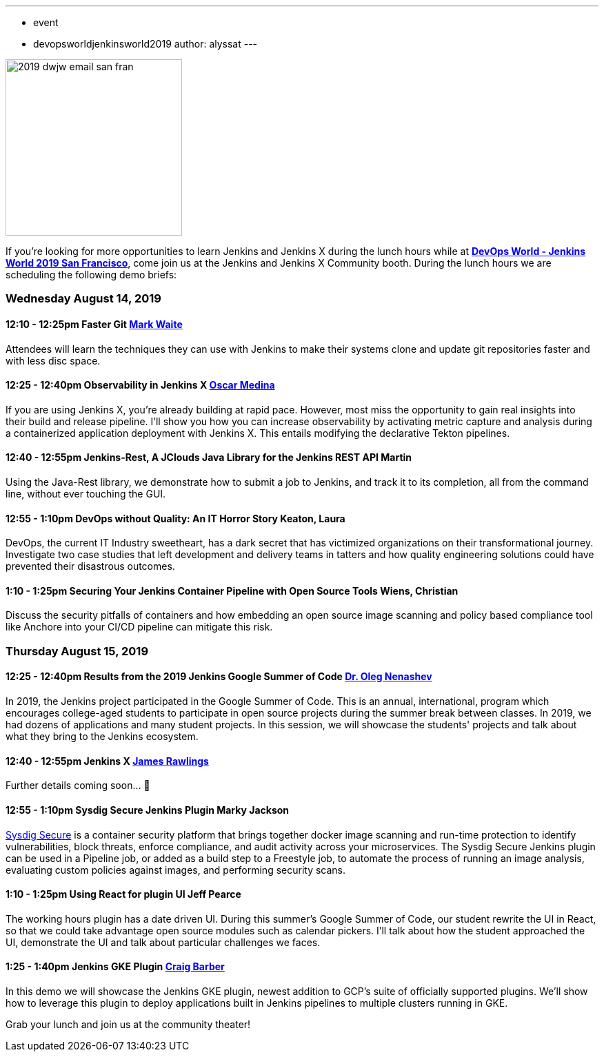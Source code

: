 ---
:layout: post
:title: "DevOps World - Jenkins World 2019 San Francisco: Lunch Time Demos"
:tags:
- event
- devopsworldjenkinsworld2019
author: alyssat
---

image::/images/post-images/dwjw-2019/2019-dwjw-email-san-fran-rev.png[2019 dwjw email san fran, role=center, float=center, height=256]


If you’re looking for more opportunities to learn Jenkins and Jenkins X during the lunch hours while at link:https://www.cloudbees.com/devops-world/san-francisco[**DevOps World - Jenkins World 2019 San Francisco**], come join us at the Jenkins and Jenkins X Community booth. During the lunch hours we are scheduling the following demo briefs:

=== Wednesday  August 14, 2019


==== 12:10 - 12:25pm 	Faster Git	link:https://github.com/MarkEWaite[Mark Waite]

Attendees will learn the techniques they can use with Jenkins to make their systems clone and update git repositories faster and with less disc space.

====  12:25 - 12:40pm	Observability in Jenkins X	link:https://github.com/sharepointoscar[Oscar Medina]

If you are using Jenkins X, you’re already building at rapid pace.  However, most miss the opportunity to gain real insights into their build and release pipeline.  I'll show you how you can increase observability by activating metric capture and analysis during a containerized application deployment with Jenkins X.  This  entails modifying the declarative Tekton pipelines.

==== 12:40 - 12:55pm	Jenkins-Rest, A JClouds Java Library for the Jenkins REST API	Martin

Using the Java-Rest library, we demonstrate how to submit a job to Jenkins, and track it to its completion, all from the command line, without ever touching the GUI.

==== 12:55 - 1:10pm		DevOps without Quality: An IT Horror Story	Keaton, Laura

DevOps, the current IT Industry sweetheart, has a dark secret that has victimized organizations on their transformational journey. Investigate two case studies that left development and delivery teams in tatters and how quality engineering solutions could have prevented their disastrous outcomes.

==== 1:10 - 1:25pm	Securing Your Jenkins Container Pipeline with Open Source Tools	Wiens, Christian

Discuss the security pitfalls of containers and how embedding an open source image scanning and policy based compliance tool like Anchore into your CI/CD pipeline can mitigate this risk.


=== Thursday  August 15, 2019


==== 12:25 - 12:40pm	Results from the 2019 Jenkins Google Summer of Code	link:https://github.com/oleg-nenashev[Dr. Oleg Nenashev]

In 2019, the Jenkins project participated in the Google Summer of Code. This is an annual, international, program which encourages college-aged students to participate in open source projects during the summer break between classes. In 2019, we had dozens of applications and many student projects. In this session, we will showcase the students' projects and talk about what they bring to the Jenkins ecosystem.

==== 12:40 - 12:55pm	Jenkins X 	link:https://github.com/rawlingsj[James Rawlings]
Further details coming soon... 🎉

==== 12:55 - 1:10pm		Sysdig Secure Jenkins Plugin		Marky Jackson

link:https://sysdig.com/products/secure[Sysdig Secure] is a container security platform that brings together docker image scanning and run-time protection to identify vulnerabilities, block threats, enforce compliance, and audit activity across your microservices. The Sysdig Secure Jenkins plugin can be used in a Pipeline job, or added as a build step to a Freestyle job, to automate the process of running an image analysis, evaluating custom policies against images, and performing security scans.

==== 1:10 - 1:25pm		Using React for plugin UI	Jeff Pearce

The working hours plugin has a date driven UI. During this summer's Google Summer of Code, our student rewrite the UI in React, so that we could take advantage open source modules such as calendar pickers. I'll talk about how the student approached the UI, demonstrate the UI and talk about particular challenges we faces.

==== 1:25 - 1:40pm		Jenkins GKE Plugin	link:https://github.com/craigdbarber[Craig Barber]

In this demo we will showcase the Jenkins GKE plugin, newest addition to GCP’s suite of officially supported plugins. We’ll show how to leverage this plugin to deploy applications built in Jenkins pipelines to multiple clusters running in GKE.

Grab your lunch and join us at the community theater!
